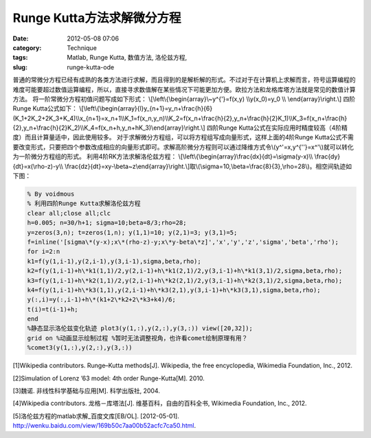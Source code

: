 Runge Kutta方法求解微分方程
###########################
:date: 2012-05-08 07:06
:category: Technique
:tags: Matlab, Runge Kutta, 数值方法, 洛伦兹方程, 
:slug: runge-kutta-ode

普通的常微分方程已经有成熟的各类方法进行求解，而且得到的是解析解的形式。不过对于在计算机上求解而言，符号运算编程的难度可能要超过数值运算编程，所以，直接寻求数值解在某些情况下可能更加方便。欧拉方法和龙格库塔方法就是常见的数值计算方法。
将一阶常微分方程初值问题写成如下形式：
\\[\\left\\{\\begin{array}\\~y^{'}=f(x,y) \\\\y(x\_0)=y\_0 \\\\
\\end{array}\\right.\\] 四阶Runge Kutta公式如下：
\\[\\left\\{\\begin{array}{l}y\_{n+1}=y\_n+\\frac{h}{6}(K\_1+2K\_2+2K\_3+K\_4)\\\\x\_{n+1}=x\_n+1\\\\K\_1=f(x\_n,y\_n)\\\\K\_2=f(x\_n+\\frac{h}{2},y\_n+\\frac{h}{2}K\_1)\\\\K\_3=f(x\_n+\\frac{h}{2},y\_n+\\frac{h}{2}K\_2)\\\\K\_4=f(x\_n+h,y\_n+hK\_3)\\end{array}\\right.\\]
四阶Runge
Kutta公式在实际应用时精度较高（4阶精度）而且计算量适中，因此使用较多。
对于求解微分方程组，可以将方程组写成向量形式，这样上面的4阶Runge
Kutta公式不需要改变形式，只要把四个参数改成相应的向量形式即可。求解高阶微分方程则可以通过降维方式令\\(y^'=x,y^{''}=x^'\\)就可以转化为一阶微分方程组的形式。
利用4阶RK方法求解洛伦兹方程：
\\[\\left\\{\\begin{array}\\frac{dx}{dt}=\\sigma(y-x)\\\\
\\frac{dy}{dt}=x(\\rho-z)-y\\\\
\\frac{dz}{dt}=xy-\\beta~z\\end{array}\\right.\\]取\\(\\sigma=10,\\beta=\\frac{8}{3},\\rho=28\\)。相空间轨迹如下图：
|RK求解lorenz| 

.. code-block:: matlab

   % By voidmous 
   % 利用四阶Runge Kutta求解洛伦兹方程
   clear all;close all;clc 
   h=0.005; n=30/h+1; sigma=10;beta=8/3;rho=28;
   y=zeros(3,n); t=zeros(1,n); y(1,1)=10; y(2,1)=3; y(3,1)=5;
   f=inline('[sigma\*(y-x);x\*(rho-z)-y;x\*y-beta\*z]','x','y','z','sigma','beta','rho');
   for i=2:n 
   k1=f(y(1,i-1),y(2,i-1),y(3,i-1),sigma,beta,rho);
   k2=f(y(1,i-1)+h\*k1(1,1)/2,y(2,i-1)+h\*k1(2,1)/2,y(3,i-1)+h\*k1(3,1)/2,sigma,beta,rho);
   k3=f(y(1,i-1)+h\*k2(1,1)/2,y(2,i-1)+h\*k2(2,1)/2,y(3,i-1)+h\*k2(3,1)/2,sigma,beta,rho);
   k4=f(y(1,i-1)+h\*k3(1,1),y(2,i-1)+h\*k3(2,1),y(3,i-1)+h\*k3(3,1),sigma,beta,rho);
   y(:,i)=y(:,i-1)+h\*(k1+2\*k2+2\*k3+k4)/6; 
   t(i)=t(i-1)+h; 
   end
   %静态显示洛伦兹变化轨迹 plot3(y(1,:),y(2,:),y(3,:)) view([20,32]);
   grid on %动画显示绘制过程 %暂时无法调整视角，也许看comet绘制原理有用？
   %comet3(y(1,:),y(2,:),y(3,:))

[1]Wikipedia contributors.
Runge–Kutta methods[J]. Wikipedia, the free encyclopedia, Wikimedia
Foundation, Inc., 2012. 

[2]Simulation of Lorenz ’63 model: 4th order
Runge-Kutta[M]. 2010. 

[3]魏诺. 非线性科学基础与应用[M]. 科学出版社,
2004. 

[4]Wikipedia contributors. 龙格－库塔法[J].
维基百科，自由的百科全书, Wikimedia Foundation, Inc., 2012.

[5]洛伦兹方程的matlab求解\_百度文库[EB/OL]. [2012-05-01].
http://wenku.baidu.com/view/169b50c7aa00b52acfc7ca50.html.

.. |RK求解lorenz| image:: http://i1078.photobucket.com/albums/w482/voidmous/blog/Science/RKlorenz.png
